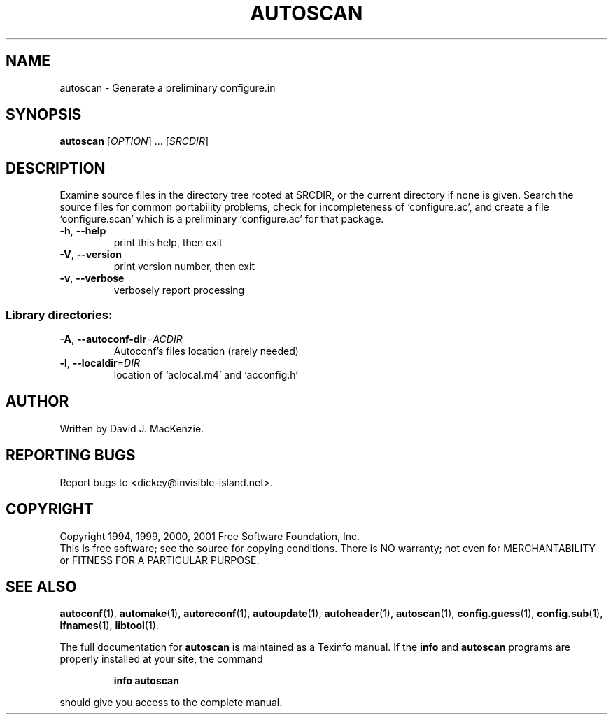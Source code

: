.\" DO NOT MODIFY THIS FILE!  It was generated by help2man 1.40.10.
.TH AUTOSCAN "1" "August 2012" "autoscan 2.52.20120811" "User Commands"
.SH NAME
autoscan \- Generate a preliminary configure.in
.SH SYNOPSIS
.B autoscan
[\fIOPTION\fR] ... [\fISRCDIR\fR]
.SH DESCRIPTION
Examine source files in the directory tree rooted at SRCDIR, or the
current directory if none is given.  Search the source files for
common portability problems, check for incompleteness of
`configure.ac', and create a file `configure.scan' which is a
preliminary `configure.ac' for that package.
.TP
\fB\-h\fR, \fB\-\-help\fR
print this help, then exit
.TP
\fB\-V\fR, \fB\-\-version\fR
print version number, then exit
.TP
\fB\-v\fR, \fB\-\-verbose\fR
verbosely report processing
.SS "Library directories:"
.TP
\fB\-A\fR, \fB\-\-autoconf\-dir\fR=\fIACDIR\fR
Autoconf's files location (rarely needed)
.TP
\fB\-l\fR, \fB\-\-localdir\fR=\fIDIR\fR
location of `aclocal.m4' and `acconfig.h'
.SH AUTHOR
Written by David J. MacKenzie.
.SH "REPORTING BUGS"
Report bugs to <dickey@invisible\-island.net>.
.SH COPYRIGHT
Copyright 1994, 1999, 2000, 2001 Free Software Foundation, Inc.
.br
This is free software; see the source for copying conditions.  There is NO
warranty; not even for MERCHANTABILITY or FITNESS FOR A PARTICULAR PURPOSE.
.SH "SEE ALSO"
.BR autoconf (1),
.BR automake (1),
.BR autoreconf (1),
.BR autoupdate (1),
.BR autoheader (1),
.BR autoscan (1),
.BR config.guess (1),
.BR config.sub (1),
.BR ifnames (1),
.BR libtool (1).
.PP
The full documentation for
.B autoscan
is maintained as a Texinfo manual.  If the
.B info
and
.B autoscan
programs are properly installed at your site, the command
.IP
.B info autoscan
.PP
should give you access to the complete manual.
